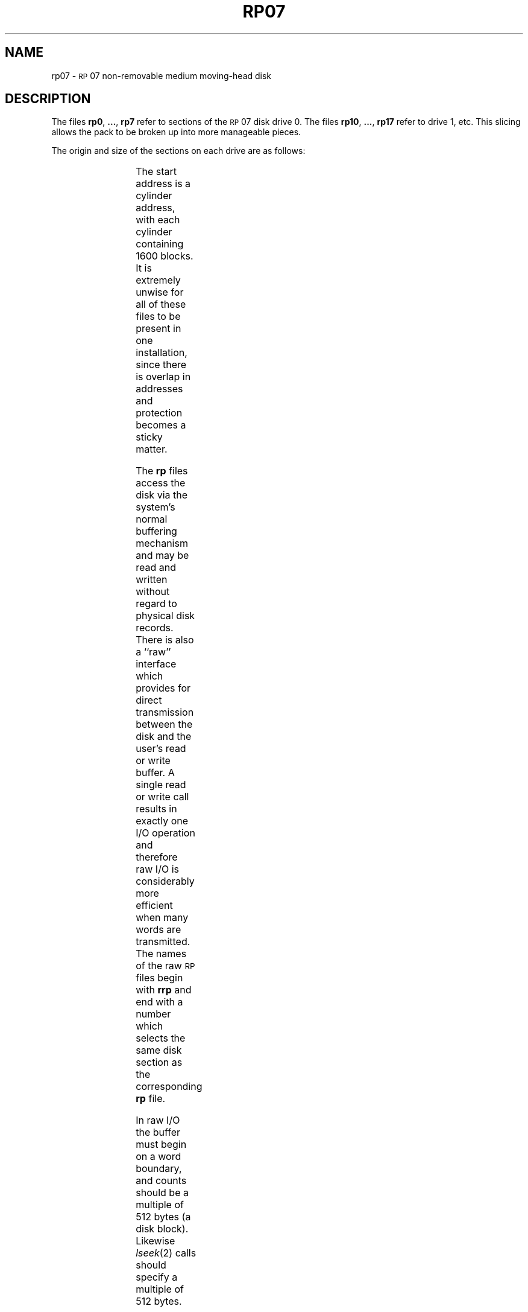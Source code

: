 '\" t
.TH RP07 7 "VAX-11/780 only"
.SH NAME
rp07 \- \s-1RP\s+1\&07 non-removable medium moving-head disk
.SH DESCRIPTION
The files
.BR rp0 ", " ... ", " rp7
refer to sections of the
\s-1RP\s+1\&07 disk drive 0.
The files
.BR rp10 ", " ... ", " rp17
refer to drive 1, etc.
This slicing allows the pack
to be broken up
into more manageable pieces.
.PP
The origin and size of the sections on each drive are
as follows:
.PP
.RS
.TS
cI cI cI
c n n.
section	start	length
0	0	64000
1	40	944000
2	105	840000
3	210	672000
4	315	504000
5	420	336000
6	525	168000
7	0	1008000
.TE
.RE
.PP
The start address is a cylinder address,
with each cylinder containing 1600 blocks.
It is extremely unwise for all of these files to be present in one installation,
since there is overlap in addresses and protection becomes
a sticky matter.
.PP
The
.B rp
files
access the disk via the system's normal
buffering mechanism
and may be read and written without regard to
physical disk records.
There is also a ``raw'' interface
which provides for direct transmission between the disk
and the user's read or write buffer.
A single read or write call results in exactly
one
I/O
operation
and therefore raw
I/O
is considerably more efficient when
many words are transmitted.
The names of the raw
.SM RP
files
begin with
.B rrp
and end with a number which selects the same disk
section as the corresponding
.B rp
file.
.PP
In raw
I/O
the buffer must begin on a word boundary,
and counts should be a multiple of 512 bytes
(a disk block).
Likewise
.IR lseek (2)\^
calls should specify a multiple of 512 bytes.
.SH FILES
/dev/rp\(**, /dev/rrp\(**
.SH SEE ALSO
gd(7), hm(7), hp(7), rp(7), rm80(7).
.\"	@(#)rp07.7	5.2 of 5/18/82
